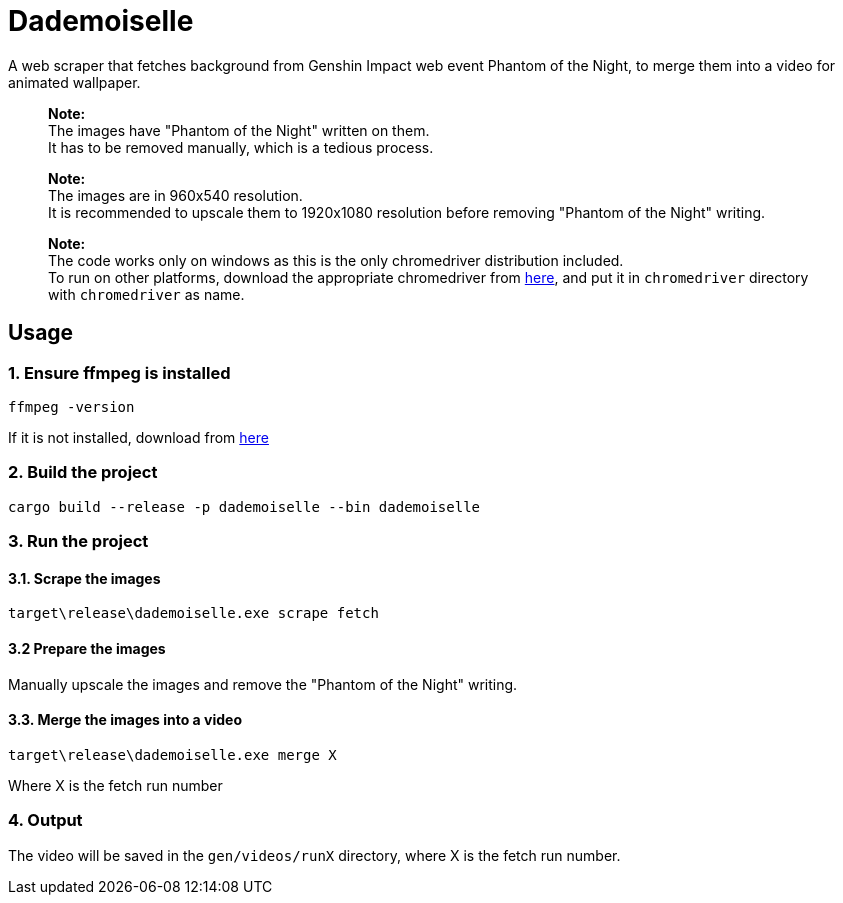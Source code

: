 = Dademoiselle

A web scraper that fetches background from Genshin Impact web event Phantom of the Night, to merge them into a video for animated wallpaper.

____

*Note:* +
The images have "Phantom of the Night" written on them. +
It has to be removed manually, which is a tedious process.

____

____

*Note:* +
The images are in 960x540 resolution. +
It is recommended to upscale them to 1920x1080 resolution before removing "Phantom of the Night" writing. +

____

____

*Note:* +
The code works only on windows as this is the only chromedriver distribution included. +
To run on other platforms, download the appropriate chromedriver from https://googlechromelabs.github.io/chrome-for-testing/#stable[here], and put it in `chromedriver` directory with `chromedriver` as name.

____

== Usage

=== 1. Ensure ffmpeg is installed

[source,bash]
----
ffmpeg -version

----

If it is not installed, download from https://ffmpeg.org/download.html[here]

=== 2. Build the project

[source,bash]
----
cargo build --release -p dademoiselle --bin dademoiselle

----

=== 3. Run the project

==== 3.1. Scrape the images

[source,bash]
----
target\release\dademoiselle.exe scrape fetch

----

==== 3.2 Prepare the images

Manually upscale the images and remove the "Phantom of the Night" writing.

==== 3.3. Merge the images into a video

[source,bash]
----
target\release\dademoiselle.exe merge X
----

Where X is the fetch run number

=== 4. Output

The video will be saved in the `gen/videos/runX` directory, where X is the fetch run number. +
